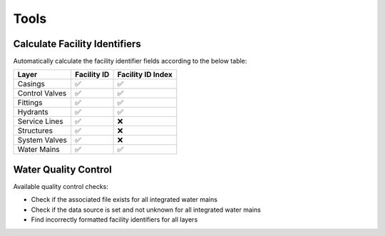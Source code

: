 ﻿Tools
=====

Calculate Facility Identifiers
------------------------------

Automatically calculate the facility identifier fields according to the
below table:

============== =========== =================
Layer          Facility ID Facility ID Index
============== =========== =================
Casings        ✅          ✅
Control Valves ✅          ✅
Fittings       ✅          ✅
Hydrants       ✅          ✅
Service Lines  ✅          ❌
Structures     ✅          ❌
System Valves  ✅          ❌
Water Mains    ✅          ✅
============== =========== =================

Water Quality Control
---------------------

Available quality control checks: 

* Check if the associated file exists for all integrated water mains 
* Check if the data source is set and not unknown for all integrated water mains 
* Find incorrectly formatted facility identifiers for all layers
